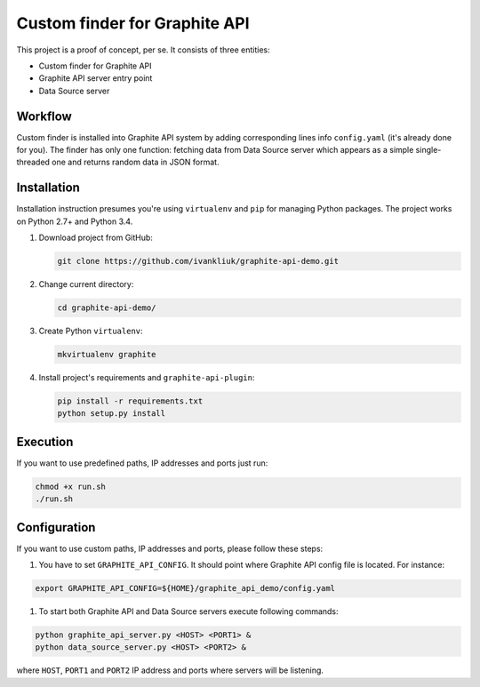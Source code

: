 ==============================
Custom finder for Graphite API
==============================

This project is a proof of concept, per se. It consists of three entities:

* Custom finder for Graphite API
* Graphite API server entry point
* Data Source server


Workflow
--------

Custom finder is installed into Graphite API system by adding corresponding lines info ``config.yaml`` (it's already done for you). The finder has only one function: fetching data from Data Source server which appears as a simple single-threaded one and returns random data in JSON format.

Installation
------------

Installation instruction presumes you're using ``virtualenv`` and ``pip`` for managing Python packages. The project works on Python 2.7+ and Python 3.4.

#. Download project from GitHub:

   .. code :: bash

      git clone https://github.com/ivankliuk/graphite-api-demo.git

#. Change current directory:

   .. code :: bash

      cd graphite-api-demo/

#. Create Python ``virtualenv``:

   .. code :: bash

      mkvirtualenv graphite

#. Install project's requirements and ``graphite-api-plugin``:

   .. code :: bash

      pip install -r requirements.txt
      python setup.py install

Execution
---------

If you want to use predefined paths, IP addresses and ports just run:

.. code :: bash

      chmod +x run.sh
      ./run.sh

Configuration
-------------

If you want to use custom paths, IP addresses and ports, please follow these steps:

#. You have to set ``GRAPHITE_API_CONFIG``. It should point where Graphite API config file is located. For instance:

.. code :: bash

  export GRAPHITE_API_CONFIG=${HOME}/graphite_api_demo/config.yaml

#. To start both Graphite API and Data Source servers execute following commands:

.. code :: bash

   python graphite_api_server.py <HOST> <PORT1> &
   python data_source_server.py <HOST> <PORT2> &

where ``HOST``, ``PORT1`` and ``PORT2`` IP address and ports where servers will be listening.
